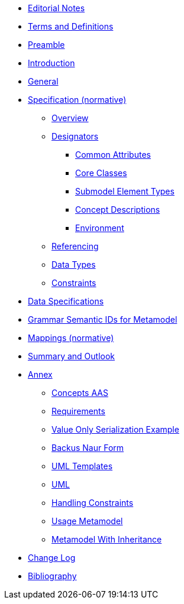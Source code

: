 ////
Copyright (c) 2023 Industrial Digital Twin Association

This work is licensed under a [Creative Commons Attribution 4.0 International License](
https://creativecommons.org/licenses/by/4.0/).

SPDX-License-Identifier: CC-BY-4.0

////
////
:doctype: book
:toc: left
:toc-title: Specification of the Asset Administration Shell. Part 1: Metamodel
:toclevels: 4
:sectlinks:
:sectnums:
:imagesdir: ./images/
:nofooter:
:xrefstyle: short
////

// no comments between entries !!!

//= image:../../idta-logo.png[width=100%]


// include::./includes/index.adoc[]

* xref:index.adoc#editorial-notes[Editorial Notes]

* xref:terms-definitions-and-abbreviations.adoc[Terms and Definitions]

* xref:preamble.adoc[Preamble]

* xref:introduction.adoc[Introduction]

* xref:general.adoc[General]


* xref:spec-metamodel/index.adoc[Specification (normative)]

** xref:spec-metamodel/overview.adoc[Overview]

** xref:spec-metamodel/designators.adoc[Designators]

*** xref:spec-metamodel/common.adoc[Common Attributes]

*** xref:spec-metamodel/core.adoc[Core Classes]

*** xref:spec-metamodel/submodel-elements.adoc[Submodel Element Types]

*** xref:spec-metamodel/concept-description.adoc[Concept Descriptions]

*** xref:spec-metamodel/environment.adoc[Environment]

** xref:spec-metamodel/referencing.adoc[Referencing]

** xref:spec-metamodel/datatypes.adoc[Data Types]

** xref:spec-metamodel/constraints.adoc[Constraints]

// END Designators

* xref:data-specifications.adoc[Data Specifications]

* xref:grammar-semantic-ids-metamodel.adoc[Grammar Semantic IDs for Metamodel]

* xref:mappings/mappings.adoc[Mappings (normative)]

* xref:summary-and-outlook.adoc[Summary and Outlook]

* xref:./annex/nav_annex.adoc[Annex]

** xref:./annex/concepts-aas.adoc[Concepts AAS]

** xref:./annex/requirements.adoc[Requirements]

** xref:./annex/valueonly-serialization-example.adoc[Value Only Serialization Example]

** xref:./annex/backus-naur-form.adoc[Backus Naur Form]

** xref:./annex/uml-templates.adoc[UML Templates]

** xref:./annex/uml.adoc[UML]

** xref:./annex/handling-constraints.adoc[Handling Constraints]

** xref:./annex/usage-metamodel.adoc[Usage Metamodel]

** xref:./annex/metamodel-with-inheritance.adoc[Metamodel With Inheritance]


* xref:changelog.adoc[Change Log]


* xref:bibliography.adoc[Bibliography]

